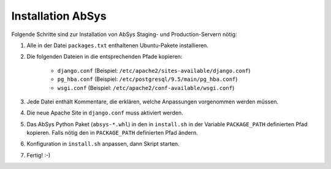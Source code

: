 ******************
Installation AbSys
******************

Folgende Schritte sind zur Installation von AbSys Staging- und Production-Servern nötig:

1. Alle in der Datei ``packages.txt`` enthaltenen Ubuntu-Pakete installieren.
2. Die folgenden Dateien in die entsprechenden Pfade kopieren:

    - ``django.conf`` (Beispiel: ``/etc/apache2/sites-available/django.conf``)
    - ``pg_hba.conf`` (Beispiel: ``/etc/postgresql/9.5/main/pg_hba.conf``)
    - ``wsgi.conf`` (Beispiel: ``/etc/apache2/conf-available/wsgi.conf``)

3. Jede Datei enthält Kommentare, die erklären, welche Anpassungen vorgenommen werden müssen.
4. Die neue Apache Site in ``django.conf`` muss aktiviert werden.
5. Das AbSys Python Paket (``absys-*.whl``) in den in ``install.sh`` in der Variable ``PACKAGE_PATH`` definierten Pfad kopieren. Falls nötig den in ``PACKAGE_PATH`` definierten Pfad ändern.
6. Konfiguration in ``install.sh`` anpassen, dann Skript starten.
7. Fertig! :-)
